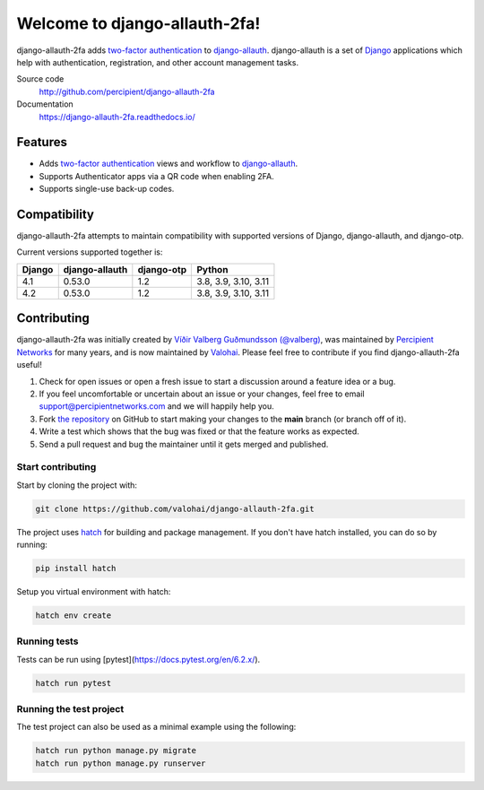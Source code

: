 Welcome to django-allauth-2fa!
==============================

.. image:: https://github.com/valohai/django-allauth-2fa/actions/workflows/ci.yml/badge.svg
    :target: https://github.com/valohai/django-allauth-2fa/actions/workflows/ci.yml

.. image:: https://codecov.io/gh/valohai/django-allauth-2fa/branch/main/graph/badge.svg
    :target: https://codecov.io/gh/valohai/django-allauth-2fa

.. image:: https://readthedocs.org/projects/django-allauth-2fa/badge/?version=latest
    :target: https://django-allauth-2fa.readthedocs.io/

django-allauth-2fa adds `two-factor authentication`_ to `django-allauth`_.
django-allauth is a set of `Django`_ applications which help with
authentication, registration, and other account management tasks.

Source code
    http://github.com/percipient/django-allauth-2fa
Documentation
    https://django-allauth-2fa.readthedocs.io/

.. _two-factor authentication: https://en.wikipedia.org/wiki/Multi-factor_authentication
.. _django-allauth: https://github.com/pennersr/django-allauth
.. _Django: https://www.djangoproject.com/

Features
--------

* Adds `two-factor authentication`_ views and workflow to `django-allauth`_.
* Supports Authenticator apps via a QR code when enabling 2FA.
* Supports single-use back-up codes.

Compatibility
-------------

django-allauth-2fa attempts to maintain compatibility with supported versions of
Django, django-allauth, and django-otp.

Current versions supported together is:

======== ============== ============== ========================
Django   django-allauth django-otp     Python
======== ============== ============== ========================
4.1      0.53.0         1.2            3.8, 3.9, 3.10, 3.11
4.2      0.53.0         1.2            3.8, 3.9, 3.10, 3.11
======== ============== ============== ========================

Contributing
------------

django-allauth-2fa was initially created by
`Víðir Valberg Guðmundsson (@valberg)`_, was maintained by
`Percipient Networks`_ for many years, and is now maintained by
`Valohai`_. Please feel free to contribute if you find
django-allauth-2fa useful!

#. Check for open issues or open a fresh issue to start a discussion
   around a feature idea or a bug.
#. If you feel uncomfortable or uncertain about an issue or your changes,
   feel free to email support@percipientnetworks.com and we will happily help you.
#. Fork `the repository`_ on GitHub to start making your changes to the
   **main** branch (or branch off of it).
#. Write a test which shows that the bug was fixed or that the feature
   works as expected.
#. Send a pull request and bug the maintainer until it gets merged and
   published.

Start contributing
''''''''''''''''''
Start by cloning the project with:

.. code-block:: bash

    git clone https://github.com/valohai/django-allauth-2fa.git

The project uses `hatch`_ for building and package management.
If you don't have hatch installed, you can do so by running:

.. code-block:: bash

    pip install hatch

Setup you virtual environment with hatch:

.. code-block:: bash

    hatch env create

Running tests
'''''''''''''

Tests can be run using [pytest](https://docs.pytest.org/en/6.2.x/).

.. code-block:: bash

    hatch run pytest

Running the test project
''''''''''''''''''''''''

The test project can also be used as a minimal example using the following:

.. code-block:: bash

    hatch run python manage.py migrate
    hatch run python manage.py runserver

.. _Víðir Valberg Guðmundsson (@valberg): https://github.com/valberg
.. _Percipient Networks: https://www.strongarm.io
.. _Valohai: https://valohai.com/
.. _the repository: http://github.com/valohai/django-allauth-2fa
.. _hatch: https://hatch.pypa.io/
